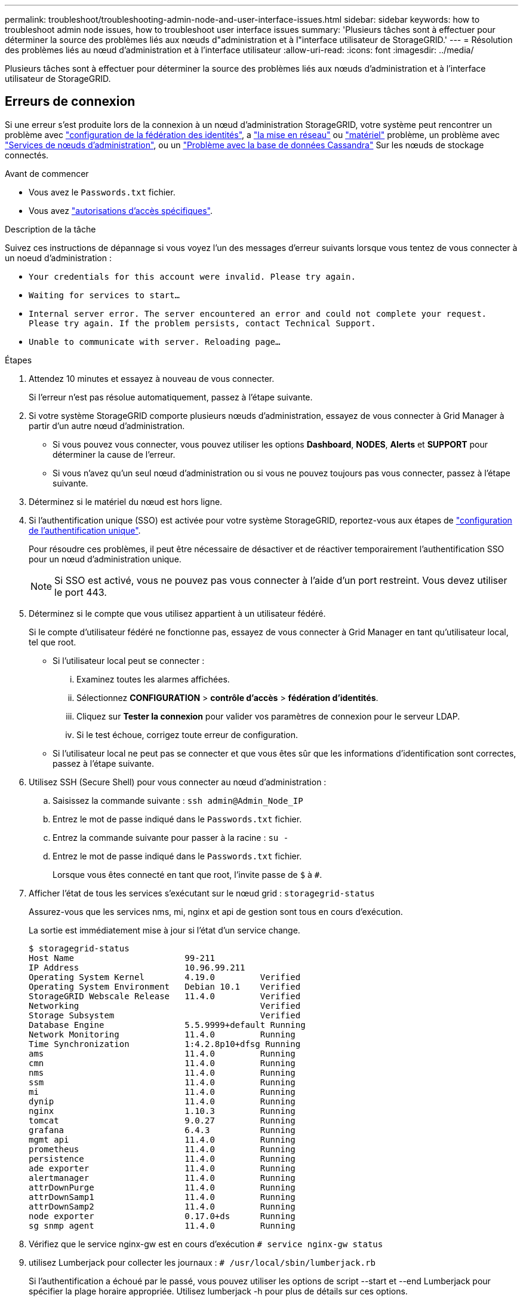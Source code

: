 ---
permalink: troubleshoot/troubleshooting-admin-node-and-user-interface-issues.html 
sidebar: sidebar 
keywords: how to troubleshoot admin node issues, how to troubleshoot user interface issues 
summary: 'Plusieurs tâches sont à effectuer pour déterminer la source des problèmes liés aux nœuds d"administration et à l"interface utilisateur de StorageGRID.' 
---
= Résolution des problèmes liés au nœud d'administration et à l'interface utilisateur
:allow-uri-read: 
:icons: font
:imagesdir: ../media/


[role="lead"]
Plusieurs tâches sont à effectuer pour déterminer la source des problèmes liés aux nœuds d'administration et à l'interface utilisateur de StorageGRID.



== Erreurs de connexion

Si une erreur s'est produite lors de la connexion à un nœud d'administration StorageGRID, votre système peut rencontrer un problème avec link:../admin/using-identity-federation.html["configuration de la fédération des identités"], a link:../troubleshoot/troubleshooting-network-hardware-and-platform-issues.html["la mise en réseau"] ou link:../installconfig/troubleshooting-hardware-installation-sg100-and-sg1000.html["matériel"] problème, un problème avec link:../admin/what-admin-node-is.html["Services de nœuds d'administration"], ou un link:../maintain/recovering-failed-storage-volumes-and-rebuilding-cassandra-database.html["Problème avec la base de données Cassandra"] Sur les nœuds de stockage connectés.

.Avant de commencer
* Vous avez le `Passwords.txt` fichier.
* Vous avez link:../admin/admin-group-permissions.html["autorisations d'accès spécifiques"].


.Description de la tâche
Suivez ces instructions de dépannage si vous voyez l'un des messages d'erreur suivants lorsque vous tentez de vous connecter à un noeud d'administration :

* `Your credentials for this account were invalid. Please try again.`
* `Waiting for services to start...`
* `Internal server error. The server encountered an error and could not complete your request. Please try again. If the problem persists, contact Technical Support.`
* `Unable to communicate with server. Reloading page...`


.Étapes
. Attendez 10 minutes et essayez à nouveau de vous connecter.
+
Si l'erreur n'est pas résolue automatiquement, passez à l'étape suivante.

. Si votre système StorageGRID comporte plusieurs nœuds d'administration, essayez de vous connecter à Grid Manager à partir d'un autre nœud d'administration.
+
** Si vous pouvez vous connecter, vous pouvez utiliser les options *Dashboard*, *NODES*, *Alerts* et *SUPPORT* pour déterminer la cause de l'erreur.
** Si vous n'avez qu'un seul nœud d'administration ou si vous ne pouvez toujours pas vous connecter, passez à l'étape suivante.


. Déterminez si le matériel du nœud est hors ligne.
. Si l'authentification unique (SSO) est activée pour votre système StorageGRID, reportez-vous aux étapes de link:../admin/configuring-sso.html["configuration de l'authentification unique"].
+
Pour résoudre ces problèmes, il peut être nécessaire de désactiver et de réactiver temporairement l'authentification SSO pour un nœud d'administration unique.

+

NOTE: Si SSO est activé, vous ne pouvez pas vous connecter à l'aide d'un port restreint. Vous devez utiliser le port 443.

. Déterminez si le compte que vous utilisez appartient à un utilisateur fédéré.
+
Si le compte d'utilisateur fédéré ne fonctionne pas, essayez de vous connecter à Grid Manager en tant qu'utilisateur local, tel que root.

+
** Si l'utilisateur local peut se connecter :
+
... Examinez toutes les alarmes affichées.
... Sélectionnez *CONFIGURATION* > *contrôle d'accès* > *fédération d'identités*.
... Cliquez sur *Tester la connexion* pour valider vos paramètres de connexion pour le serveur LDAP.
... Si le test échoue, corrigez toute erreur de configuration.


** Si l'utilisateur local ne peut pas se connecter et que vous êtes sûr que les informations d'identification sont correctes, passez à l'étape suivante.


. Utilisez SSH (Secure Shell) pour vous connecter au nœud d'administration :
+
.. Saisissez la commande suivante : `ssh admin@Admin_Node_IP`
.. Entrez le mot de passe indiqué dans le `Passwords.txt` fichier.
.. Entrez la commande suivante pour passer à la racine : `su -`
.. Entrez le mot de passe indiqué dans le `Passwords.txt` fichier.
+
Lorsque vous êtes connecté en tant que root, l'invite passe de `$` à `#`.



. Afficher l'état de tous les services s'exécutant sur le nœud grid : `storagegrid-status`
+
Assurez-vous que les services nms, mi, nginx et api de gestion sont tous en cours d'exécution.

+
La sortie est immédiatement mise à jour si l'état d'un service change.

+
....
$ storagegrid-status
Host Name                      99-211
IP Address                     10.96.99.211
Operating System Kernel        4.19.0         Verified
Operating System Environment   Debian 10.1    Verified
StorageGRID Webscale Release   11.4.0         Verified
Networking                                    Verified
Storage Subsystem                             Verified
Database Engine                5.5.9999+default Running
Network Monitoring             11.4.0         Running
Time Synchronization           1:4.2.8p10+dfsg Running
ams                            11.4.0         Running
cmn                            11.4.0         Running
nms                            11.4.0         Running
ssm                            11.4.0         Running
mi                             11.4.0         Running
dynip                          11.4.0         Running
nginx                          1.10.3         Running
tomcat                         9.0.27         Running
grafana                        6.4.3          Running
mgmt api                       11.4.0         Running
prometheus                     11.4.0         Running
persistence                    11.4.0         Running
ade exporter                   11.4.0         Running
alertmanager                   11.4.0         Running
attrDownPurge                  11.4.0         Running
attrDownSamp1                  11.4.0         Running
attrDownSamp2                  11.4.0         Running
node exporter                  0.17.0+ds      Running
sg snmp agent                  11.4.0         Running
....
. Vérifiez que le service nginx-gw est en cours d'exécution `# service nginx-gw status`
. [[use_Lumberjack_to_collect_logs, start=9]]utilisez Lumberjack pour collecter les journaux : `# /usr/local/sbin/lumberjack.rb`
+
Si l'authentification a échoué par le passé, vous pouvez utiliser les options de script --start et --end Lumberjack pour spécifier la plage horaire appropriée. Utilisez lumberjack -h pour plus de détails sur ces options.

+
La sortie vers le terminal indique l'emplacement où l'archive de journal a été copiée.

. [[Review_logs, start=10]]consultez les journaux suivants :
+
** `/var/local/log/bycast.log`
** `/var/local/log/bycast-err.log`
** `/var/local/log/nms.log`
** `**/*commands.txt`


. Si vous n'avez pas pu identifier de problèmes avec le nœud d'administration, exécutez l'une ou l'autre des commandes suivantes pour déterminer les adresses IP des trois nœuds de stockage exécutant le service ADC sur votre site. Il s'agit généralement des trois premiers nœuds de stockage installés sur le site.
+
[listing]
----
# cat /etc/hosts
----
+
[listing]
----
# vi /var/local/gpt-data/specs/grid.xml
----
+
Les nœuds Admin utilisent le service ADC pendant le processus d'authentification.

. À partir du nœud d'administration, connectez-vous à chacun des nœuds de stockage ADC en utilisant les adresses IP que vous avez identifiées.
+
.. Saisissez la commande suivante : `ssh admin@grid_node_IP`
.. Entrez le mot de passe indiqué dans le `Passwords.txt` fichier.
.. Entrez la commande suivante pour passer à la racine : `su -`
.. Entrez le mot de passe indiqué dans le `Passwords.txt` fichier.
+
Lorsque vous êtes connecté en tant que root, l'invite passe de `$` à `#`.



. Afficher l'état de tous les services s'exécutant sur le nœud grid : `storagegrid-status`
+
Assurez-vous que tous les services idnt, acct, nginx et cassandra fonctionnent.

. Répéter les étapes <<use_Lumberjack_to_collect_logs,Utilisez Lumberjack pour récupérer les journaux>> et <<review_logs,Journaux de révision>> Pour consulter les journaux sur les nœuds de stockage.
. Si vous ne parvenez pas à résoudre le problème, contactez le support technique.
+
Fournissez les journaux que vous avez collectés au support technique. Voir aussi link:../monitor/logs-files-reference.html["Référence des fichiers journaux"].





== Problèmes liés à l'interface utilisateur

L'interface utilisateur du Gestionnaire de grille ou du Gestionnaire de locataires peut ne pas répondre comme prévu après la mise à niveau du logiciel StorageGRID.

.Étapes
. Assurez-vous d'utiliser un link:../admin/web-browser-requirements.html["navigateur web pris en charge"].
+

NOTE: La prise en charge du navigateur peut changer à chaque version de StorageGRID. Vérifiez que vous utilisez un navigateur pris en charge par votre version de StorageGRID.

. Effacez le cache de votre navigateur Web.
+
L'effacement du cache supprime les ressources obsolètes utilisées par la version précédente du logiciel StorageGRID et permet à l'interface utilisateur de fonctionner de nouveau correctement. Pour obtenir des instructions, reportez-vous à la documentation de votre navigateur Web.





== Nœud d'administration indisponible

Si le système StorageGRID inclut plusieurs nœuds d'administration, vous pouvez utiliser un autre nœud d'administration pour vérifier l'état d'un nœud d'administration non disponible.

.Avant de commencer
Vous devez disposer d'autorisations d'accès spécifiques.

.Étapes
. À partir d'un noeud d'administration disponible, connectez-vous à Grid Manager à l'aide d'un link:../admin/web-browser-requirements.html["navigateur web pris en charge"].
. Sélectionnez *SUPPORT* > *Outils* > *topologie de grille*.
. Sélectionnez *_site* > *noeud d'administration non disponible_* > *SSM* > *Services* > *Présentation* > *main*.
. Recherchez les services dont l'état n'est pas en cours d'exécution et qui peuvent également s'afficher en bleu.
+
image::../media/unavailable_admin_node_troubleshooting.gif[capture d'écran décrite par le texte environnant]

. Déterminez si des alarmes ont été déclenchées.
. Prenez les mesures appropriées pour résoudre le problème.


